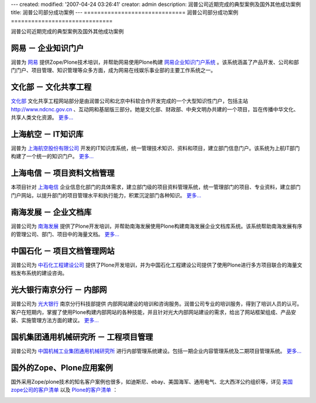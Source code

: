 ---
created:
modified: '2007-04-24 03:26:41'
creator: admin
description: 润普公司近期完成的典型案例及国外其他成功案例
title: 润普公司部分成功案例
---
==============================
润普公司部分成功案例
==============================

润普公司近期完成的典型案例及国外其他成功案例

网易 － 企业知识门户
===================================
.. image:: netease/img/logo-wy.gif
   :class: image-right
   :target: netease

润普为 `网易`__ 提供Zope/Plone技术培训，并帮助网易使用Plone构建 `网易企业知识门户系统`__ 。该系统涵盖了产品开发、公司和部门门户、项目管理、知识管理等众多方面，成为网易在线娱乐事业部的主要工作系统之一。  

__ http://www.163.com
__ netease

文化部 － 文化共享工程
===================================
.. image:: ndcnc/img/logo-whb.gif
   :class: image-right
   :target: ndcnc

`文化部`__ 文化共享工程网站部分是由润普公司和北京中科软合作开发完成的一个大型知识性门户，包括主站 http://www.ndcnc.gov.cn 、互动网和基层版三部分。她是文化部、财政部、中央文明办共建的一个项目，旨在传播中华文化、共享人类文化资源。 `更多...`__

__ http://www.ccnt.gov.cn/
__ ndcnc/ 


上海航空 － IT知识库
========================================
.. image:: sal/img/logo-sal.gif
   :class: image-right
   :target: sal

润普为 `上海航空股份有限公司`__ 开发的IT知识库系统，统一管理技术知识、资料和项目，建立部门信息门户。该系统为上航IT部门构建了一个统一的知识门户。 `更多...`__

__ http://www.shanghai-air.com/ 
__ sal

上海电信 － 项目资料文档管理
=========================================
.. image:: shtel/img/logo-dx.gif
   :class: image-right
   :target: shtel

本项目针对 `上海电信`__ 企业信息化部门的具体需求，建立部门级的项目资料管理系统，统一管理部门的项目、专业资料，建立部门门户网站，以提升部门的项目管理水平和执行能力，积累沉淀部门各种知识。 `更多...`__  

__ http://www.shanghaitelecom.com.cn
__ shtel


南海发展 － 企业文档库
======================
.. image:: nhd/img/logo-nhfz.gif
   :class: image-right
   :target: nhd
   :width: 200

润普公司为 `南海发展`__ 提供了Plone开发培训，并帮助南海发展使用Plone构建南海发展企业文档库系统。该系统帮助南海发展有序的管理公司、部门、项目中的海量文档。 `更多...`__  

__ http://www.nhd.net.cn
__ nhd


中国石化 － 项目文档管理网站
===============================
.. image:: zhongdanhua/logo-zsh.jpg
   :class: image-right

润普公司为 `中石化工程建设公司`__ 提供了Plone开发培训，并为中国石化工程建设公司提供了使用Plone进行多方项目联合的海量文档发布系统的建设咨询。

__ http://www.sei.com.cn


光大银行南京分行 － 内部网
================================
.. image:: njcebbank/img/logo-gd.gif
   :class: image-right
   :target: njcebbank

润普公司为 `光大银行`__ 南京分行科技部提供 内部网站建设的培训和咨询服务。润普公司专业的培训服务，得到了培训人员的认可。客户在短期内，掌握了使用Plone构建内部网站的各种技能，并且针对光大内部网站建设的需求，给出了网站框架组成、产品安装、实施管理方法方面的建议。 `更多...`__  

__ http://www.cebbank.com/
__ njcebbank

国机集团通用机械研究所 － 工程项目管理
=======================================================
.. image:: guojijituan/img/logo-guoji-hefei.gif
   :class: image-right
   :target: guojijituan

润普公司为 `中国机械工业集团通用机械研究所`__ 进行内部管理系统建设。包括一期企业内容管理系统及二期项目管理系统。 `更多...`__  

__ http://www.cnmeg.com/
__ guojijituan


国外的Zope、Plone应用案例
===========================
国外采用Zope/plone技术的知名客户案例也很多，如迪斯尼、ebay、美国海军、通用电气、北大西洋公约组织等，详见 `美国zope公司的客户清单`__ 以及 `Plone的客户清单`__ ：

.. image:: z-p-other-cases/case-disney.gif
   :width: 120
   :class: image-border
   :target: http://www.disney.com

.. image:: z-p-other-cases/case-ebay.gif
   :width: 120
   :class: image-border
   :target: http://www.ebay.com

.. image:: z-p-other-cases/case-nokia.gif
   :width: 120
   :class: image-border
   :target: http://www.nokia.com

.. image:: z-p-other-cases/case-ge.gif   
   :width: 120
   :class: image-border
   :target: http://www.ge.com

.. image:: z-p-other-cases/case-nasa.gif  
   :width: 120
   :class: image-border
   :target: http://www.nasa.gov

.. image:: z-p-other-cases/case-abank.gif     
   :width: 120
   :class: image-border
   :target: http://www.bankofamerica.com

.. image:: z-p-other-cases/case-nato.gif      
   :width: 120
   :class: image-border
   :target: http://www.nato.int

.. image:: z-p-other-cases/case-oxfam.gif   
   :width: 120
   :class: image-border
   :target: http://www.oxfam.com

.. image:: z-p-other-cases/case-navy.gif   
   :width: 120
   :class: image-border
   :target: http://www.navy.com

__ http://www.zope.com/customers/products_and_services_customers.html
__ http://plone.org/about/sites
